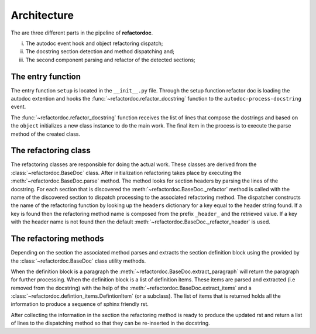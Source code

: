 Architecture
************

The are three different parts in the pipeline of **refactordoc**.

(i) The autodoc event hook and object refactoring dispatch;
(ii) The docstring section detection and method dispatching and;
(iii) The second component parsing and refactor of the detected sections;

The entry function
##################

The entry function ``setup`` is located in the ``__init__.py`` file. Through
the setup function refactor doc is loading the autodoc extention and hooks
the :func:`~refactordoc.refactor_docstring` function to the
``autodoc-process-docstring`` event.

The :func:`~refactordoc.refactor_docstring` function receives the  list of
lines that compose the dostrings and based on the ``object`` initializes a
new class instance to do the main work. The final item in the process is to
execute the parse method of the created class.

The refactoring class
#####################

The refactoring classes are responsible for doing the actual work. These classes
are derived from the :class:`~refactordoc.BaseDoc` class. After initialization
refactoring takes place by executing the :meth:`~refactordoc.BaseDoc.parse`
method. The method looks for section headers by parsing the lines of the
docstring. For each section that is discovered the
:meth:`~refactordoc.BaseDoc._refactor` method is called with the name of
the discovered section to dispatch processing to the associated refactoring
method. The dispatcher constructs the name of the refactoring function by
looking up the ``headers`` dictionary for a key equal to the header string
found. If a key is found then the refactoring method name is composed from the
prefix ``_header_`` and the retrieved value. If a key with the header name is
not found then the default :meth:`~refactordoc.BaseDoc._refactor_header` is
used.

The refactoring methods
#######################

Depending on the section the associated method parses and extracts the section
definition block using the provided by the :class:`~refactordoc.BaseDoc` class
utility methods.

When the definition block is a paragraph the
:meth:`~refactordoc.BaseDoc.extract_paragraph` will return the paragraph for
further processing. When the definition block is a list of definition items.
These items are parsed and extracted (i.e removed from the docstring) with the
help of the :meth:`~refactordoc.BaseDoc.extract_items` and a
:class:`~refactordoc.defintion_items.DefintionItem` (or a subclass). The list
of items that is returned holds all the information to produce a sequence of
sphinx friendly rst.

After collecting the information in the section the refactoring method is
ready to produce the updated rst and return a list of lines to the
dispatching method so that they can be re-inserted in the docstring.
